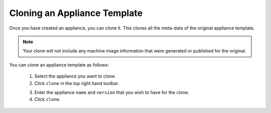 .. Copyright (c) 2007-2016 UShareSoft, All rights reserved

.. _appliance-clone:

Cloning an Appliance Template
-----------------------------

Once you have created an appliance, you can clone it. This clones all the meta-data of the original appliance template.

.. note:: Your clone will not include any machine image information that were generated or published for the original.

You can clone an appliance template as follows:

	1. Select the appliance you want to clone.
	2. Click ``clone`` in the top right hand toolbar.

	.. image :: /images/clone-button.jpg

	3. Enter the appliance ``name`` and ``version`` that you wish to have for the clone. 
	4. Click ``clone``.
